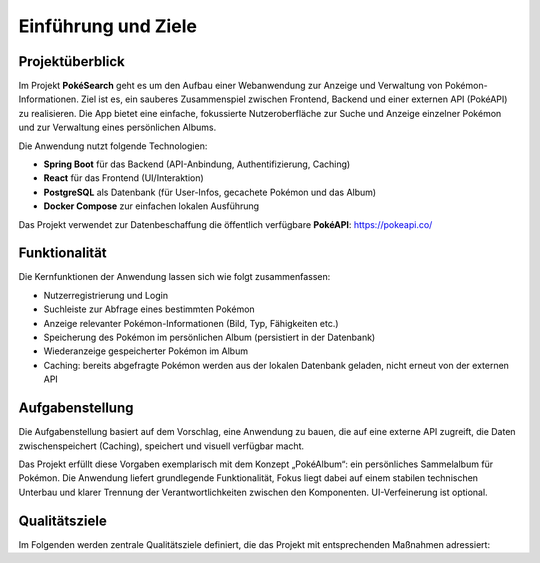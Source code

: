 Einführung und Ziele
====================

Projektüberblick
----------------

Im Projekt **PokéSearch** geht es um den Aufbau einer Webanwendung zur Anzeige und Verwaltung von Pokémon-Informationen. Ziel ist es, ein sauberes Zusammenspiel zwischen Frontend, Backend und einer externen API (PokéAPI) zu realisieren. Die App bietet eine einfache, fokussierte Nutzeroberfläche zur Suche und Anzeige einzelner Pokémon und zur Verwaltung eines persönlichen Albums.

Die Anwendung nutzt folgende Technologien:

- **Spring Boot** für das Backend (API-Anbindung, Authentifizierung, Caching)
- **React** für das Frontend (UI/Interaktion)
- **PostgreSQL** als Datenbank (für User-Infos, gecachete Pokémon und das Album)
- **Docker Compose** zur einfachen lokalen Ausführung

Das Projekt verwendet zur Datenbeschaffung die öffentlich verfügbare **PokéAPI**: https://pokeapi.co/

Funktionalität
--------------

Die Kernfunktionen der Anwendung lassen sich wie folgt zusammenfassen:

- Nutzerregistrierung und Login
- Suchleiste zur Abfrage eines bestimmten Pokémon
- Anzeige relevanter Pokémon-Informationen (Bild, Typ, Fähigkeiten etc.)
- Speicherung des Pokémon im persönlichen Album (persistiert in der Datenbank)
- Wiederanzeige gespeicherter Pokémon im Album
- Caching: bereits abgefragte Pokémon werden aus der lokalen Datenbank geladen, nicht erneut von der externen API

Aufgabenstellung
----------------

Die Aufgabenstellung basiert auf dem Vorschlag, eine Anwendung zu bauen, die auf eine externe API zugreift, die Daten zwischenspeichert (Caching), speichert und visuell verfügbar macht.

Das Projekt erfüllt diese Vorgaben exemplarisch mit dem Konzept „PokéAlbum“: ein persönliches Sammelalbum für Pokémon. Die Anwendung liefert grundlegende Funktionalität, Fokus liegt dabei auf einem stabilen technischen Unterbau und klarer Trennung der Verantwortlichkeiten zwischen den Komponenten. UI-Verfeinerung ist optional.

Qualitätsziele
--------------

Im Folgenden werden zentrale Qualitätsziele definiert, die das Projekt mit entsprechenden Maßnahmen adressiert:

+---------------------+---------------------------------------------------------------+------------------------------------------------------+
| Qualitätskriterium  | Beschreibung                                                  | Maßnahmen                                            |
+=====================+===============================================================+======================================================+
| **Reliability**     | Die Anwendung soll auch bei API-Ausfällen oder Netzproblemen | - Verwendung eines lokalen Caches                    |
|                     | stabil und informativ bleiben.                                | - Unit- und Integrationstests                        |
|                     |                                                               | - Validierung und Fehlerbehandlung im Backend        |
+---------------------+---------------------------------------------------------------+------------------------------------------------------+
| **Portability**     | Die Anwendung soll unabhängig von der Umgebung lauffähig     | - Containerisierung via Docker                      |
|                     | sein und sich einfach starten lassen.                         | - Nutzung von Docker Compose                         |
+---------------------+---------------------------------------------------------------+------------------------------------------------------+
| **Usability**       | Die Anwendung soll leicht verständlich und schnell bedienbar | - Klare UI-Struktur im Frontend                     |
|                     | sein.                                                         | - E2E-Tests mit Playwright zur Sicherung der UX      |
+---------------------+---------------------------------------------------------------+------------------------------------------------------+



